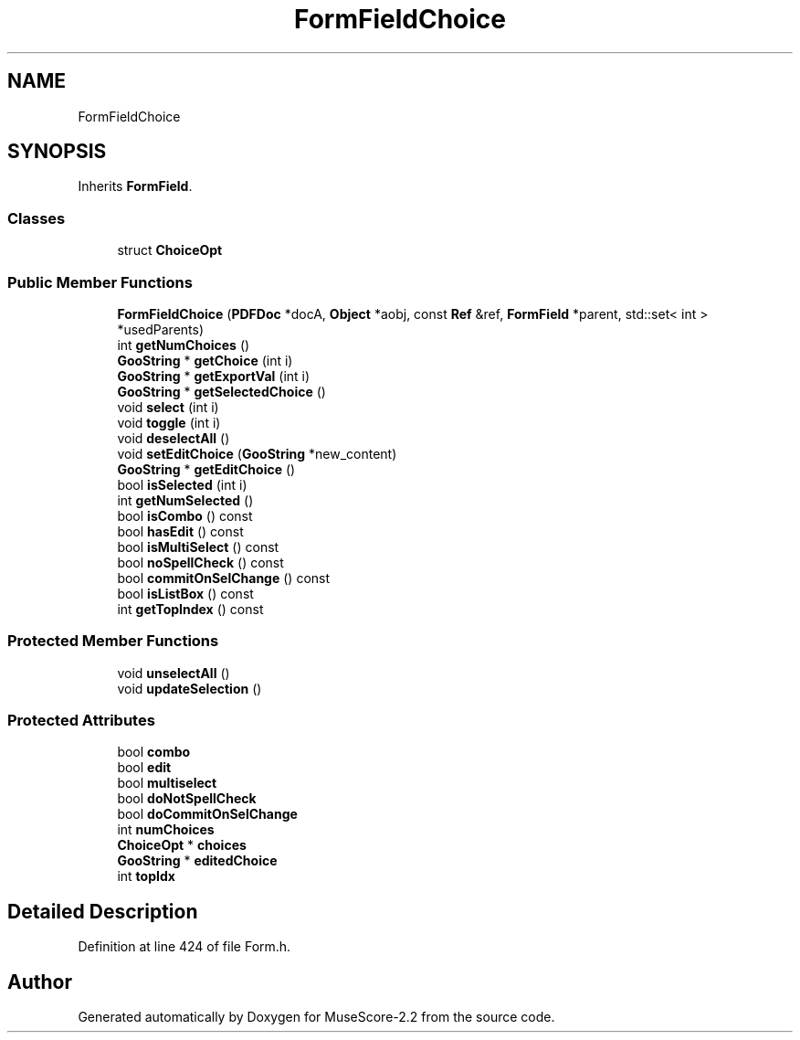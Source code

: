 .TH "FormFieldChoice" 3 "Mon Jun 5 2017" "MuseScore-2.2" \" -*- nroff -*-
.ad l
.nh
.SH NAME
FormFieldChoice
.SH SYNOPSIS
.br
.PP
.PP
Inherits \fBFormField\fP\&.
.SS "Classes"

.in +1c
.ti -1c
.RI "struct \fBChoiceOpt\fP"
.br
.in -1c
.SS "Public Member Functions"

.in +1c
.ti -1c
.RI "\fBFormFieldChoice\fP (\fBPDFDoc\fP *docA, \fBObject\fP *aobj, const \fBRef\fP &ref, \fBFormField\fP *parent, std::set< int > *usedParents)"
.br
.ti -1c
.RI "int \fBgetNumChoices\fP ()"
.br
.ti -1c
.RI "\fBGooString\fP * \fBgetChoice\fP (int i)"
.br
.ti -1c
.RI "\fBGooString\fP * \fBgetExportVal\fP (int i)"
.br
.ti -1c
.RI "\fBGooString\fP * \fBgetSelectedChoice\fP ()"
.br
.ti -1c
.RI "void \fBselect\fP (int i)"
.br
.ti -1c
.RI "void \fBtoggle\fP (int i)"
.br
.ti -1c
.RI "void \fBdeselectAll\fP ()"
.br
.ti -1c
.RI "void \fBsetEditChoice\fP (\fBGooString\fP *new_content)"
.br
.ti -1c
.RI "\fBGooString\fP * \fBgetEditChoice\fP ()"
.br
.ti -1c
.RI "bool \fBisSelected\fP (int i)"
.br
.ti -1c
.RI "int \fBgetNumSelected\fP ()"
.br
.ti -1c
.RI "bool \fBisCombo\fP () const"
.br
.ti -1c
.RI "bool \fBhasEdit\fP () const"
.br
.ti -1c
.RI "bool \fBisMultiSelect\fP () const"
.br
.ti -1c
.RI "bool \fBnoSpellCheck\fP () const"
.br
.ti -1c
.RI "bool \fBcommitOnSelChange\fP () const"
.br
.ti -1c
.RI "bool \fBisListBox\fP () const"
.br
.ti -1c
.RI "int \fBgetTopIndex\fP () const"
.br
.in -1c
.SS "Protected Member Functions"

.in +1c
.ti -1c
.RI "void \fBunselectAll\fP ()"
.br
.ti -1c
.RI "void \fBupdateSelection\fP ()"
.br
.in -1c
.SS "Protected Attributes"

.in +1c
.ti -1c
.RI "bool \fBcombo\fP"
.br
.ti -1c
.RI "bool \fBedit\fP"
.br
.ti -1c
.RI "bool \fBmultiselect\fP"
.br
.ti -1c
.RI "bool \fBdoNotSpellCheck\fP"
.br
.ti -1c
.RI "bool \fBdoCommitOnSelChange\fP"
.br
.ti -1c
.RI "int \fBnumChoices\fP"
.br
.ti -1c
.RI "\fBChoiceOpt\fP * \fBchoices\fP"
.br
.ti -1c
.RI "\fBGooString\fP * \fBeditedChoice\fP"
.br
.ti -1c
.RI "int \fBtopIdx\fP"
.br
.in -1c
.SH "Detailed Description"
.PP 
Definition at line 424 of file Form\&.h\&.

.SH "Author"
.PP 
Generated automatically by Doxygen for MuseScore-2\&.2 from the source code\&.
